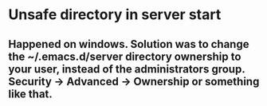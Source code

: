 * Unsafe directory in server start
** Happened on windows. Solution was to change the ~/.emacs.d/server directory ownership to your user, instead of the administrators group.  Security -> Advanced -> Ownership or something like that.
